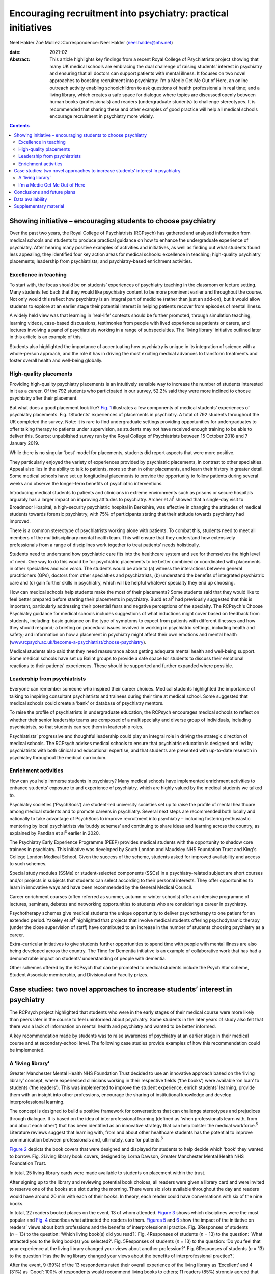 ==============================================================
Encouraging recruitment into psychiatry: practical initiatives
==============================================================



Neel Halder
Zoé Mulliez
:Correspondence: Neel Halder (neel.halder@nhs.net)

:date: 2021-02

:Abstract:
   This article highlights key findings from a recent Royal College of
   Psychiatrists project showing that many UK medical schools are
   embracing the dual challenge of raising students’ interest in
   psychiatry and ensuring that all doctors can support patients with
   mental illness. It focuses on two novel approaches to boosting
   recruitment into psychiatry: I'm a Medic Get Me Out of Here, an
   online outreach activity enabling schoolchildren to ask questions of
   health professionals in real time; and a living library, which
   creates a safe space for dialogue where topics are discussed openly
   between human books (professionals) and readers (undergraduate
   students) to challenge stereotypes. It is recommended that sharing
   these and other examples of good practice will help all medical
   schools encourage recruitment in psychiatry more widely.


.. contents::
   :depth: 3
..

.. _sec1:

Showing initiative – encouraging students to choose psychiatry
==============================================================

Over the past two years, the Royal College of Psychiatrists (RCPsych)
has gathered and analysed information from medical schools and students
to produce practical guidance on how to enhance the undergraduate
experience of psychiatry. After hearing many positive examples of
activities and initiatives, as well as finding out what students found
less appealing, they identified four key action areas for medical
schools: excellence in teaching; high-quality psychiatry placements;
leadership from psychiatrists; and psychiatry-based enrichment
activities.

.. _sec1-1:

Excellence in teaching
----------------------

To start with, the focus should be on students’ experiences of
psychiatry teaching in the classroom or lecture setting. Many students
fed back that they would like psychiatry content to be more prominent
earlier and throughout the course. Not only would this reflect how
psychiatry is an integral part of medicine (rather than just an add-on),
but it would allow students to explore at an earlier stage their
potential interest in helping patients recover from episodes of mental
illness.

A widely held view was that learning in ‘real-life’ contexts should be
further promoted, through simulation teaching, learning videos,
case-based discussions, testimonies from people with lived experience as
patients or carers, and lectures involving a panel of psychiatrists
working in a range of subspecialties. The ‘living library’ initiative
outlined later in this article is an example of this.

Students also highlighted the importance of accentuating how psychiatry
is unique in its integration of science with a whole-person approach,
and the role it has in driving the most exciting medical advances to
transform treatments and foster overall health and well-being globally.

.. _sec1-2:

High-quality placements
-----------------------

Providing high-quality psychiatry placements is an intuitively sensible
way to increase the number of students interested in it as a career. Of
the 792 students who participated in our survey, 52.2% said they were
more inclined to choose psychiatry after their placement.

But what does a good placement look like? `Fig. 1 <#fig01>`__
illustrates a few components of medical students’ experiences of
psychiatry placements. Fig. 1Students’ experiences of placements in
psychiatry. A total of 792 students throughout the UK completed the
survey. Note: it is rare to find undergraduate settings providing
opportunities for undergraduates to offer talking therapy to patients
under supervision, as students may not have received enough training to
be able to deliver this. Source: unpublished survey run by the Royal
College of Psychiatrists between 15 October 2018 and 7 January 2019.

While there is no singular ‘best’ model for placements, students did
report aspects that were more positive.

They particularly enjoyed the variety of experiences provided by
psychiatric placements, in contrast to other specialties. Appeal also
lies in the ability to talk to patients, more so than in other
placements, and learn their history in greater detail. Some medical
schools have set up longitudinal placements to provide the opportunity
to follow patients during several weeks and observe the longer-term
benefits of psychiatric interventions.

Introducing medical students to patients and clinicians in extreme
environments such as prisons or secure hospitals arguably has a larger
impact on improving attitudes to psychiatry. Archer et al\ :sup:`1`
showed that a single-day visit to Broadmoor Hospital, a high-security
psychiatric hospital in Berkshire, was effective in changing the
attitudes of medical students towards forensic psychiatry, with 75% of
participants stating that their attitude towards psychiatry had
improved.

There is a common stereotype of psychiatrists working alone with
patients. To combat this, students need to meet all members of the
multidisciplinary mental health team. This will ensure that they
understand how extensively professionals from a range of disciplines
work together to treat patients’ needs holistically.

Students need to understand how psychiatric care fits into the
healthcare system and see for themselves the high level of need. One way
to do this would be for psychiatric placements to be better combined or
coordinated with placements in other specialties and *vice versa*. The
students would be able to (a) witness the interactions between general
practitioners (GPs), doctors from other specialties and psychiatrists,
(b) understand the benefits of integrated psychiatric care and (c) gain
further skills in psychiatry, which will be helpful whatever specialty
they end up choosing.

How can medical schools help students make the most of their placements?
Some students said that they would like to feel better prepared before
starting their placements in psychiatry. Budd et al\ :sup:`2` had
previously suggested that this is important, particularly addressing
their potential fears and negative perceptions of the specialty. The
RCPsych's Choose Psychiatry guidance for medical schools includes
suggestions of what inductions might cover based on feedback from
students, including: basic guidance on the type of symptoms to expect
from patients with different illnesses and how they should respond; a
briefing on procedural issues involved in working in psychiatric
settings, including health and safety; and information on how a
placement in psychiatry might affect their own emotions and mental
health
(`www.rcpsych.ac.uk/become-a-psychiatrist/choose-psychiatry <www.rcpsych.ac.uk/become-a-psychiatrist/choose-psychiatry>`__).

Medical students also said that they need reassurance about getting
adequate mental health and well-being support. Some medical schools have
set up Balint groups to provide a safe space for students to discuss
their emotional reactions to their patients’ experiences. These should
be supported and further expanded where possible.

.. _sec1-3:

Leadership from psychiatrists
-----------------------------

Everyone can remember someone who inspired their career choices. Medical
students highlighted the importance of talking to inspiring consultant
psychiatrists and trainees during their time at medical school. Some
suggested that medical schools could create a ‘bank’ or database of
psychiatry mentors.

To raise the profile of psychiatrists in undergraduate education, the
RCPsych encourages medical schools to reflect on whether their senior
leadership teams are composed of a multispecialty and diverse group of
individuals, including psychiatrists, so that students can see them in
leadership roles.

Psychiatrists’ progressive and thoughtful leadership could play an
integral role in driving the strategic direction of medical schools. The
RCPsych advises medical schools to ensure that psychiatric education is
designed and led by psychiatrists with both clinical and educational
expertise, and that students are presented with up-to-date research in
psychiatry throughout the medical curriculum.

.. _sec1-4:

Enrichment activities
---------------------

How can you help immerse students in psychiatry? Many medical schools
have implemented enrichment activities to enhance students’ exposure to
and experience of psychiatry, which are highly valued by the medical
students we talked to.

Psychiatry societies (‘PsychSocs’) are student-led university societies
set up to raise the profile of mental healthcare among medical students
and to promote careers in psychiatry. Several next steps are recommended
both locally and nationally to take advantage of PsychSocs to improve
recruitment into psychiatry – including fostering enthusiastic mentoring
by local psychiatrists via ‘buddy schemes’ and continuing to share ideas
and learning across the country, as explained by Pandian et al\ :sup:`3`
earlier in 2020.

The Psychiatry Early Experience Programme (PEEP) provides medical
students with the opportunity to shadow core trainees in psychiatry.
This initiative was developed by South London and Maudsley NHS
Foundation Trust and King's College London Medical School. Given the
success of the scheme, students asked for improved availability and
access to such schemes.

Special study modules (SSMs) or student-selected components (SSCs) in a
psychiatry-related subject are short courses and/or projects in subjects
that students can select according to their personal interests. They
offer opportunities to learn in innovative ways and have been
recommended by the General Medical Council.

Career enrichment courses (often referred as summer, autumn or winter
schools) offer an intensive programme of lectures, seminars, debates and
networking opportunities to students who are considering a career in
psychiatry.

Psychotherapy schemes give medical students the unique opportunity to
deliver psychotherapy to one patient for an extended period. Yakeley et
al\ :sup:`4` highlighted that projects that involve medical students
offering psychodynamic therapy (under the close supervision of staff)
have contributed to an increase in the number of students choosing
psychiatry as a career.

Extra-curricular initiatives to give students further opportunities to
spend time with people with mental illness are also being developed
across the country. The Time for Dementia initiative is an example of
collaborative work that has had a demonstrable impact on students’
understanding of people with dementia.

Other schemes offered by the RCPsych that can be promoted to medical
students include the Psych Star scheme, Student Associate membership,
and Divisional and Faculty prizes.

.. _sec2:

Case studies: two novel approaches to increase students’ interest in psychiatry
===============================================================================

The RCPsych project highlighted that students who were in the early
stages of their medical course were more likely than peers later in the
course to feel uninformed about psychiatry. Some students in the later
years of study also felt that there was a lack of information on mental
health and psychiatry and wanted to be better informed.

A key recommendation made by students was to raise awareness of
psychiatry at an earlier stage in their medical course and at
secondary-school level. The following case studies provide examples of
how this recommendation could be implemented.

.. _sec2-1:

A ‘living library’
------------------

Greater Manchester Mental Health NHS Foundation Trust decided to use an
innovative approach based on the ‘living library’ concept, where
experienced clinicians working in their respective fields (‘the books’)
were available ‘on loan’ to students (‘the readers’). This was
implemented to improve the student experience, enrich students’
learning, provide them with an insight into other professions, encourage
the sharing of institutional knowledge and develop interprofessional
learning.

The concept is designed to build a positive framework for conversations
that can challenge stereotypes and prejudices through dialogue. It is
based on the idea of interprofessional learning (defined as ‘when
professionals learn with, from and about each other’) that has been
identified as an innovative strategy that can help bolster the medical
workforce.\ :sup:`5` Literature reviews suggest that learning with, from
and about other healthcare students has the potential to improve
communication between professionals and, ultimately, care for
patients.\ :sup:`6`

`Figure 2 <#fig02>`__ depicts the book covers that were designed and
displayed for students to help decide which ‘book’ they wanted to
borrow. Fig. 2Living library book covers, designed by Lorna Dawson,
Greater Manchester Mental Health NHS Foundation Trust.

In total, 25 living-library cards were made available to students on
placement within the trust.

After signing up to the library and reviewing potential book choices,
all readers were given a library card and were invited to reserve one of
the books at a slot during the morning. There were six slots available
throughout the day and readers would have around 20 min with each of
their books. In theory, each reader could have conversations with six of
the nine books.

In total, 22 readers booked places on the event, 13 of whom attended.
`Figure 3 <#fig03>`__ shows which disciplines were the most popular and
`Fig. 4 <#fig04>`__ describes what attracted the readers to them.
`Figures 5 <#fig05>`__ and `6 <#fig06>`__ show the impact of the
initiative on readers’ views about both professions and the benefits of
interprofessional practice. Fig. 3Responses of students (*n* = 13) to
the question: ‘Which living book(s) did you read?’. Fig. 4Responses of
students (*n* = 13) to the question: ‘What attracted you to the living
book(s) you selected?’. Fig. 5Responses of students (*n* = 13) to the
question: ‘Do you feel that your experience at the living library
changed your views about another profession?’. Fig. 6Responses of
students (*n* = 13) to the question ‘Has the living library changed your
views about the benefits of interprofessional practice?’.

After the event, 9 (69%) of the 13 respondents rated their overall
experience of the living library as ‘Excellent’ and 4 (31%) as ‘Good’;
100% of respondents would recommend living books to others; 11 readers
(85%) strongly agreed that the living library was a good way to
challenge prejudices and encourage interprofessional learning, with the
other 2 (15%) also agreeing with this.

.. _sec2-2:

I'm a Medic Get Me Out of Here
------------------------------

I'm a Medic, Get Me Out of Here (shortened to I'm a Medic) is an online,
student-led outreach programme, funded by Health Education England and
designed to provide equality of opportunity for all school students to
engage with the National Health Service (NHS) workforce. The aim is to
help inform schoolchildren about a particular career and let them
explore whether that career could be for them. The idea is based on
research showing that young people start to develop their career
aspirations early in secondary school, if not earlier.\ :sup:`7,8`
Findings from a survey with over 20 000 children showed that parents
(and parents’ friends), the TV and media were most likely to influence
children's career aspirations. Less than 1% of children had heard about
the jobs through people coming to their school.\ :sup:`7`

I'm a Medic was trialled in psychiatry for the first time in 2019. With
supervision from teachers, schoolchildren had secure access via a
website to healthcare professionals, who answered questions in real time
during a 30-min lesson. An online moderator was available for each chat.
Pupils could also post a question to be answered at a later stage.

Three healthcare workers took part as individuals: a consultant
psychiatrist (N.H.), a mental health nurse and an NHS mental health
trust's head of human resources, responsible for managing and advising a
wider team. Four healthcare teams based in various locations across
England took part as a group: an arts therapy team, an early
intervention team, a home treatment team and a psychiatry ward team.

Students were mainly in year 8 (generally 11.5–13 years old) from
schools across England. A total of 47 classes from 20 schools
participated in 40 live chats. Over 1000 students logged in, with
approximately 85% participating in live chats, asking questions or
leaving comments. Students could vote for who they felt they most
engaged with and who answered their questions to their satisfaction.
`Figure 7 <#fig07>`__ depicts the words most often used by students in
these conversations. Fig. 7Frequent words used by schoolchildren in live
online chats in the I'm a Medic, Get Me out of Here programme. The size
of the word represents its popularity.

Students often asked what led healthcare workers to choose their jobs.
They would, for instance, ask questions such as ‘What encouraged you to
take this job?’ or ‘What inspired you to start what you've done?’.

They also asked healthcare workers about their qualifications and the
qualifications they would need to attain certain roles in the sector.
These were mostly focused on GCSE qualifications, as opposed to
A-Levels.

When discussing mental illnesses, students focused heavily on more
commonly known illnesses such as depression and anxiety, including how
to discuss or treat them.\ :sup:`9`

During focus groups, students fed back that they particularly enjoyed
the ability to interact directly with healthcare workers, in real time
and in a ‘conversational’ way. Being able to vote also contributed to
the engaging nature of the experience.

Additionally, interacting online provided some distinct advantages that
face-to-face interactions might not provide. The first one is the
ability for children in remote areas to interact with professionals who
may not have visited the schools in person. Second, students often
appreciated the opportunity to ask questions anonymously without being
judged by their peers: “‘It was better because you're not actually
speaking to them. It's, like, all the questions that you ask online you
might feel embarrassed to ask them to their face. Then they just find
out, because it's easier to type it than to actually say it.’‘I said
some stuff that I would not have said in real life, online. So, it's
just easier to, like, speak anonymously.’”

This benefit was also highlighted by their teachers: “‘Some of the
quieter girls and boys definitely asked a few questions that flagged
them up on my radar.’”

Data also suggest that the personal and direct nature of the experience
helped achieved the desired impact: “‘I think [I connected most with]
Neel because of the job that I wanted to be, and he, kind of, helped me,
because I'm bad at science, he helped me how to get through it and what
qualifications I need. So, that, kind of, helped.’\ :sup:`9`”

Fifty responses were collected through a post-survey questionnaire. 82%
of the children (*n* = 41) agreed/strongly agreed that they had learnt
more about ‘what it's like to work in healthcare’ and felt that they
knew more about what they would need to study to get their ideal job;
66% (*n* = 33) agreed that they might get a job working in healthcare,
and 60% (*n* = 30) said that they would enjoy working in healthcare.
This is an increase from the pre-survey, with responses to those
questions being 43% and 45%, respectively.\ :sup:`9`

.. _sec3:

Conclusions and future plans
============================

The findings and recommendations detailed in the RCPsych Choose
Psychiatry guidance for medical schools and the two case studies
included in this article would help lay the foundations for developing a
strong medical workforce, comprising both psychiatrists and doctors
working in all specialties able to give people with mental illness the
best possible care.

The RCPsych project highlighted that students’ consideration of both the
importance of mental healthcare in medicine and psychiatry as a career
were largely determined by: the integration of psychiatry courses into
the curriculum as widely and as early as possible, the high quality of
placements in psychiatry, the students’ ability to be in contact with
inspiring psychiatry leaders and the availability of enrichment
activities to enhance students’ exposure to, and experience of,
psychiatry.

Opening up the living library to medical students in the early years of
studying could also help increase the number of students choosing to
enrol in psychiatry enrichment activities – such as psychiatry modules
or psychiatry societies – which in turn will hopefully drive up numbers
choosing psychiatry as a career.

We know that schools may have limited resources for careers advice. I'm
a Medic is a time-efficient and gratifying initiative that can reach
many students without them needing to be taken out of school or
disrupting the timetable.

The next step will be to produce a practical booklet to support
PsychSocs with their activities. It will include the ideas given above
and many others that may not have been considered or shared otherwise,
following a consistent framework. The booklet would be particularly
helpful to PsychSocs around the UK, but could also be used by foundation
doctors and other trainees.

N.H. will contact all UK PsychSocs for contributions but welcomes any
authors (from undergraduates to consultants) who wish to contribute.
Feedback for this project is also welcome. Please contact the
corresponding author.

Meanwhile, the RCPsych is creating an online hub showcasing case studies
of psychiatry extra-curricular activities at medical schools across the
UK. The case studies will be represented visually on a map of the UK,
and users will be able to click to reveal more information about an
initiative which will explain how the activity works and may highlight
its impact on students’ interest in psychiatry and/or mental healthcare
more generally.

Medical schools are also encouraged to use the Gatsby Wellcome
Neuroscience Project run by RCPsych to integrate the latest research on
neuroscience into their curriculum.

Examples of good practice of how students are being inspired to learn
about better mental healthcare have been compiled into a practical
guidance published on the RCPsych website as part of the Choose
Psychiatry campaign.\ :sup:`10`

For information on the living library we thank: Daniel Livesey, Library
and Knowledge Service Manager, and Lisa Brown, Practice Education
Facilitator, at Greater Manchester Mental Health NHS Foundation Trust.
For information on I'm a Medic we thank: Jen DeWitt, PhD, Research and
Evaluation Consultant, author of the summative evaluation
report,\ :sup:`9` and Michaela Butler, Events Wrangler and Coordinator
of Correspondence. Thanks to Alice Shuttleworth, Amy McGregor and George
Roycroft for their helpful edits of this manuscript.

**Neel Halder**, MBCHB, FRCPsych, MSc, CTDip, MBA, is a lead consultant
psychiatrist at St Mary's Hospital, Warrington, which is part of Elysium
Healthcare. He is also the recruitment lead for the Royal College of
Psychiatrists, North West division and an honorary senior lecturer at
the University of Manchester, UK. **Zoé Mulliez** is Policy and
Campaigns Manager at the Royal College of Psychiatrists. She undertakes
policy analysis to inform and fulfil the College's strategic objectives,
and manages influencing and public-facing campaigns to secure the best
outcomes for people with mental illness. Before joining the College, she
worked in policy and research teams in various organisations, such as
the World Health Organization, the French Department of Health and
Social Affairs, and the Urban Development Institute of Australia.

.. _sec-das:

Data availability
=================

The data that support the findings of this study are available from the
corresponding author, N.H., upon reasonable request.

N.H. led in the co-ordination of the article, wrote the sections on
'Living Library' and 'I'm a medic get me out of here' primarily, edited
drafts of the whole article and approved the final version. Z.M. wrote
the section on 'Showing Initiative' primarily and edited drafts of the
whole article and approved the final version.

N.H. is on the editorial board of the *BJPsych Bulletin*.

.. _sec4:

Supplementary material
======================

For supplementary material accompanying this paper visit
https://doi.org/10.1192/bjb.2020.53.

.. container:: caption

   .. rubric:: 

   click here to view supplementary material
